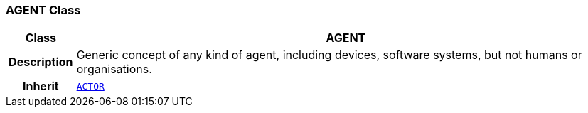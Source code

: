 === AGENT Class

[cols="^1,3,5"]
|===
h|*Class*
2+^h|*AGENT*

h|*Description*
2+a|Generic concept of any kind of agent, including devices, software systems, but not humans or organisations.

h|*Inherit*
2+|`<<_actor_class,ACTOR>>`

|===
